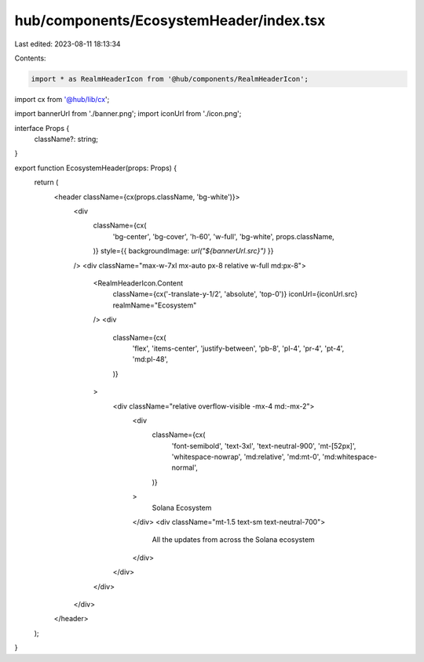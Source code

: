 hub/components/EcosystemHeader/index.tsx
========================================

Last edited: 2023-08-11 18:13:34

Contents:

.. code-block:: tsx

    import * as RealmHeaderIcon from '@hub/components/RealmHeaderIcon';
import cx from '@hub/lib/cx';

import bannerUrl from './banner.png';
import iconUrl from './icon.png';

interface Props {
  className?: string;
}

export function EcosystemHeader(props: Props) {
  return (
    <header className={cx(props.className, 'bg-white')}>
      <div
        className={cx(
          'bg-center',
          'bg-cover',
          'h-60',
          'w-full',
          'bg-white',
          props.className,
        )}
        style={{ backgroundImage: `url("${bannerUrl.src}")` }}
      />
      <div className="max-w-7xl mx-auto px-8 relative w-full md:px-8">
        <RealmHeaderIcon.Content
          className={cx('-translate-y-1/2', 'absolute', 'top-0')}
          iconUrl={iconUrl.src}
          realmName="Ecosystem"
        />
        <div
          className={cx(
            'flex',
            'items-center',
            'justify-between',
            'pb-8',
            'pl-4',
            'pr-4',
            'pt-4',
            'md:pl-48',
          )}
        >
          <div className="relative overflow-visible -mx-4 md:-mx-2">
            <div
              className={cx(
                'font-semibold',
                'text-3xl',
                'text-neutral-900',
                'mt-[52px]',
                'whitespace-nowrap',
                'md:relative',
                'md:mt-0',
                'md:whitespace-normal',
              )}
            >
              Solana Ecosystem
            </div>
            <div className="mt-1.5 text-sm text-neutral-700">
              All the updates from across the Solana ecosystem
            </div>
          </div>
        </div>
      </div>
    </header>
  );
}


